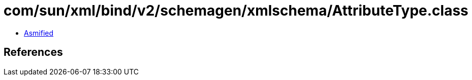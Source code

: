 = com/sun/xml/bind/v2/schemagen/xmlschema/AttributeType.class

 - link:AttributeType-asmified.java[Asmified]

== References

